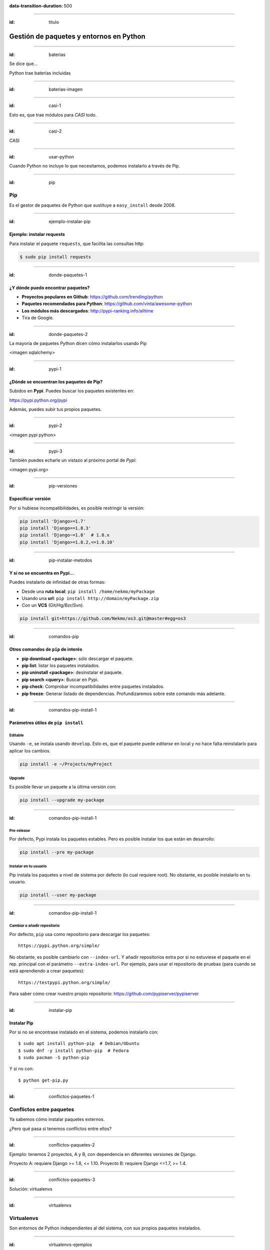 
.. title: Gestión de paquetes y entornos en Python

:data-transition-duration: 500

----

:id: titulo

########################################
Gestión de paquetes y entornos en Python
########################################

----

:id: baterias

Se dice que...

Python trae baterías incluidas

----

:id: baterias-imagen

.. image:: images/Python_batteries_included.jpg

----

:id: casi-1

Esto es, que trae módulos para *CASI* todo.

----

:id: casi-2

CASI

----

:id: usar-python

Cuando Python no incluye lo que necesitamos, podemos instalarlo a través de Pip.

----

:id: pip

Pip
===
Es el gestor de paquetes de Python que sustituye a ``easy_install`` desde 2008. 

----

:id: ejemplo-instalar-pip

Ejemplo: instalar requests
--------------------------

Para instalar el paquete ``requests``, que facilita las consultas http:

.. code-block::

    $ sudo pip install requests

----

:id: donde-paquetes-1

¿Y dónde puedo encontrar paquetes?
----------------------------------

* **Proyectos populares en Github**: https://github.com/trending/python
* **Paquetes recomendados para Python**: https://github.com/vinta/awesome-python
* **Los módulos más descargados**: http://pypi-ranking.info/alltime
* Tira de Google.

----

:id: donde-paquetes-2

La mayoría de paquetes Python dicen cómo instalarlos usando Pip

<imagen sqlalchemy>

----

:id: pypi-1

¿Dónde se encuentran los paquetes de Pip?
-----------------------------------------
Subidos en **Pypi**. Puedes buscar los paquetes existentes en:

https://pypi.python.org/pypi

Además, puedes subir tus propios paquetes.

----

:id: pypi-2

<imagen pypi python>

----

:id: pypi-3

También puedes echarle un vistazo al próximo portal de *Pypi*:

<imagen pypi.org>

----

:id: pip-versiones

Especificar versión
-------------------

Por si hubiese incompatibilidades, es posible restringir la versión:

.. code-block::

    pip install 'Django>=1.7'
    pip install 'Django==1.8.3'
    pip install 'Django~=1.8'  # 1.8.x
    pip install 'Django>=1.8.2,<=1.8.10'

----

:id: pip-instalar-metodos

Y si no se encuentra en Pypi...
-------------------------------
Puedes instalarlo de infinidad de otras formas:

* Desde una **ruta local**: ``pip install /home/nekmo/myPackage``
* Usando una **url**: ``pip install http://domain/myPackage.zip``
* Con un **VCS** (Git/Hg/Bzr/Svn).

.. code-block::

    pip install git+https://github.com/Nekmo/os3.git@master#egg=os3

----

:id: comandos-pip

Otros comandos de ``pip`` de interés
------------------------------------

* **pip download <package>**: sólo descargar el paquete.
* **pip list**: listar los paquetes instalados.
* **pip uninstall <package>**: desinstalar el paquete.
* **pip search <query>**: Buscar en Pypi.
* **pip check**: Comprobar incompatibilidades entre paquetes instalados.
* **pip freeze**: Generar listado de dependencias. Profundizaremos sobre este comando más adelante.

----

:id: comandos-pip-install-1

Parámetros útiles de ``pip install``
------------------------------------

Editable
^^^^^^^^
Usando ``-e``, se instala usando ``develop``. Esto es, que el paquete puede *editarse* en local y no hace falta reinstalarlo para aplicar los cambios.

.. code-block::

    pip install -e ~/Projects/myProject
    

Upgrade
^^^^^^^
Es posible llevar un paquete a la última versión con:

.. code-block::

    pip install --upgrade my-package
    

----

:id: comandos-pip-install-1
    
Pre-release
^^^^^^^^^^^
Por defecto, Pypi instala los paquetes estables. Pero es posible instalar los que están en desarrollo:

.. code-block::

    pip install --pre my-package
   

Instalar en tu usuario
^^^^^^^^^^^^^^^^^^^^^^
Pip instala los paquetes a nivel de sistema por defecto (lo cual requiere root). No obstante, es posible instalarlo en tu usuario.

.. code-block::

    pip install --user my-package
    
    
----

:id: comandos-pip-install-1

Cambiar o añadir repositorio
^^^^^^^^^^^^^^^^^^^^^^^^^^^^
Por defecto, ``pip`` usa como repositorio para descargar los paquetes::

    https://pypi.python.org/simple/
    
No obstante, es posible cambiarlo con ``--index-url``. Y añadir repositorios extra por si no estuviese el paquete en el rep. principal con el parámetro ``--extra-index-url``. Por ejemplo, para usar el repositorio de pruebas (para cuando se está aprendiendo a crear paquetes)::

    https://testpypi.python.org/simple/
    
Para saber cómo crear nuestro propio repositorio: https://github.com/pypiserver/pypiserver

----

:id: instalar-pip

Instalar Pip
------------
Por si no se encontrase instalado en el sistema, podemos instalarlo con::

    $ sudo apt install python-pip  # Debian/Ubuntu
    $ sudo dnf -y install python-pip  # Fedora
    $ sudo pacman -S python-pip
    
Y si no con::

    $ python get-pip.py
    
    
----

:id: conflictos-paquetes-1

Conflictos entre paquetes
=========================

Ya sabemos cómo instalar paquetes externos. 

¿Pero qué pasa si tenemos conflictos entre ellos?


----

:id: conflictos-paquetes-2

Ejemplo: tenemos 2 proyectos, A y B, con dependencia en diferentes versiones de Django.

Proyecto A: requiere Django >= 1.8, <= 1.10.
Proyecto B: requiere Django <=1.7, >= 1.4.

----

:id: conflictos-paquetes-3

Solución: virtualenvs

----

:id: virtualenvs

Virtualenvs
===========
Son entornos de Python independientes al del sistema, con sus propios paquetes instalados.

----

:id: virtualenvs-ejemplos

Gracias a los virtualenvs, podemos tener 2 entornos distintos: uno para el proyecto A, 
con Django >= 1.9, y otro con Django <= 1.7 en el proyecto B.

Además, podemos usar los virtualenvs para probar paquetes sin instalarlos a nivel del sistema,
o para crear entornos a replicar en otros sistemas, cosa que veremos más adelante.

Los virtualenvs también nos salvan de sorpresas al actualizar el sistema: un ``apt upgrade`` podría romper nuestros proyectos sin saberlo.

----

:id: instalar-virtualenvs

Cómo crear un virtualenv
------------------------
Tras instalar ``virtualenv``, podemos crear un virtualenv con::
    
    [nekmo@homura /tmp]$ virtualenv venv
    Running virtualenv with interpreter /usr/bin/python2
    New python executable in venv/bin/python2
    Also creating executable in venv/bin/python
    Installing setuptools, pip...done.

----

:id: entrar-virtualenv

Cómo entrar en un virtualenv
----------------------------
Debemos ejecutar::
    
    [nekmo@homura /tmp]$ source venv/bin/activate
    (venv)[nekmo@homura /tmp]$ 
    
Véase que ahora, al inicio del *prompt*, tenemos entre paréntesis el nombre del virtualenv::
    
    **(venv)**[nekmo@homura /tmp]$ 
    
Esto significa, que tenemos el virtualenv activado. Podremos movernos con libertad, y seguiremos en el virtualenv mientras aparezca delante ese indicativo.

----

:id: salir-virtualenv

Cómo salir de un virtualenv
---------------------------
Debemos ejecutar ``deactivate``. Tras ejecutarlo, desaparecerá el nombre del virtualenv en el prompt::
    
    (venv)[nekmo@homura /tmp]$ deactivate 
    [nekmo@homura /tmp]$

Tras salir del virtualenv, podremos crear otro donde podremos instalar otros paquetes, manteniéndose aislados.

----

:id: instalar-virtualenv

Instalar virtualenv
-------------------
Podemos instalarlo bien por el sistema, o haciendo uso de pip, como cualquier otro paquete:

    $ sudo pip install virtualenv
    
----

:id: como-funcionan-virtualenvs-1

Cómo funciona
-------------
El archivo ``./bin/activate`` del ``venv`` es un fichero en bash, que si lo leemos, encontramos::

    PATH="$VIRTUAL_ENV/bin:$PATH"
    export PATH

Con esto lo que hacemos es añadir el directorio ``./bin/`` al ``$PATH``.

----

:id: como-funcionan-virtualenvs-2

Si miramos este directorio, encontramos::

    (test)[nekmo@homura /tmp/env]$ ls -1
    activate
    ...
    easy_install
    pip
    **python**
    ...

----

:id: como-funcionan-virtualenvs-3

Esto *sustituye* el binario de ``python`` del sistema por el del virtualenv.

Para determinar el directorio de las bibliotecas, lo que hace es buscarse el directorio que contiene ``./lib/pythonX.Y/os.py`` desde el directorio del ejecutable de Python. Si no se encuentra, se van bajando niveles hasta encontrarlo::


    ./venv/bin/lib/python2.7/os.py << No existe, sigo bajando...
    ./venv/lib/python2.7/os.py << ¡Existe! ¡Usaré este directorio!
    
----

:id: gestionar-virtualenvs

Pero ahora tengo muchos virtualenvs...

¿cómo los gestiono?

----

:id: virtualenvwrapper

Virtualenvwrapper
=================
Permite gestionar los virtualenvs identificándolos por un nombre, y organizados en un directorio común. Para instalarlo, usamos de nuevo ``pip``::

    $ sudo pip install virtualenv
    
----

:id: configurar-virtualenvwrapper

Configuración
-------------
En el ``.bashrc``, añadimos lo siguiente:

.. code-block:: bash

    export WORKON_HOME=$HOME/.virtualenvs
    export PROJECT_HOME=$HOME/Projects
    source `which virtualenvwrapper.sh`

La primera línea es donde se guardarán los *virtualenvs*. La segunda, donde creamos nuestros *proyectos y trabajos*. Veremos más sobre esto más adelante.

----

:id: crear-virtualenvwrapper

Crear un virtualenv con virtualenvwrapper
-----------------------------------------
Usamos el comando ``mkvirtualenv <name>``. Si ponemos el argumento ``-p <binario python>``, podremos cambiar el ejecutable de Python a usar::

    $ mkvirtualenv -p /usr/bin/python3 my-venv
    
Al crear un proyecto, entraremos automáticamente en el.

----

:id: salir-entrar-virtualenvwrapper

Salir y entrar en el virtualenv
-------------------------------
Para salir del virtualenv, el comando es igual que con los virtualenv de serie::

    $ deactivate
    
Y para volver a entrar, usamos ``workon``::

    $ workon my-venv
    
----

:id: proyectos-virtualenvwrapper

Proyectos
---------
Cuando se crea un virtualenv con ``mkproject <project name>``, se crea un virtualenv y adicionalmente un directorio en ``$PROJECT_HOME``, que es nuestro directorio de proyectos. Cada vez que se entre en el virtualenv, se activará el virtualenv y además, se accederá el directorio del proyecto::

    mkproject my-project

El resto de funciones son exactamente iguales a las de cualquier otro virtualenv.
    
----

:id: comandos-fuera-virtualenvwrapper

Comandos fuera del virtualenv
-----------------------------

* ``workon <venv>``	Entrar en un virtualenv
* ``mkvirtualenv <venv>``: **Crear** un virtualenv
* ``mkproject <proj>``: **Crea** un directorio de **proyecto** con su correspondiente virtualenv
* ``mktmpenv``: **Crea** un virtualenv sin nombre y **temporal**, que al hacer deactivate se autodestruye.
* ``rmvirtualenv <venv>``: **Borrar** un virtualenv. En el caso de proyectos, no borra el dir. de proyecto.
* ``allvirtualenv <command>``: **Ejecutar** un comando en **todos los venv**. Útil para actualizar pip.

----

:id: comandos-dentro-virtualenvwrapper

Comandos dentro del virtualenv
------------------------------

* ``deactivate``	Salir del virtualenv actual
* ``cdvirtualenv``	Ir al directorio ~/.virtualenvs/<venv>
* ``cdsitepackages``	Ir al directorio ~/.virtualenvs/<venv>/lib/PythonX.Y/site-packages
* ``cdproject``	En el caso de proyectos, volver al directorio del proyecto.
* ``wipeenv``	Borrar todos los paquetes del venv.
* ``add2virtualenv <dir 1>[ <dir 2>]``	Permite añadir directorios al site-packages del virtualenv sin instalarlos
* ``toggleglobalsitepackages``	Permite o deshabilita que se pueda acceder a paquetes del sistema en el virtualenv.

----

:id: hooks-virtualenvwrapper

Scripts personalizables (hooks)
-------------------------------
*Virtualenvwrapper* permite personalizar las acciones cuando se interactúa con los virtualenvs. Por ejemplo, ``postactivate`` permite ejecutar cuandos al activar el virtualenv, o ``postmkvirtualenv`` ejecutar comandos al crear un nuevo virtualenv. Esto puede usarse para iniciar servicios o instalar paquetes.

Un listado completo de los scripts se encuentra en: http://virtualenvwrapper.readthedocs.io/en/latest/scripts.html

Es posible crear scripts por cada virtualenv o de forma global.

----

:id: requirements

Requirements
============
Tras instalar los paquetes que necesitamos, podemos querer replicar la misma instalación que ya funciona en otro equipo, como por ejemplo pasarlo a producción. Esto podemos lograrlo gracias al archivo ``requirements.txt``.

En este archivo apuntamos las dependencias necesarias para que un proyecto funcione. Por ejemplo::

    requirements.txt
    ----------------
    Django>=1.9.1
    six==1.10.0
    appdirs==1.4.0
    
----

:id: instalar-requirements

Luego podemos instalar las dependencias mediante::

    pip install -r requirements.txt
    
Con esto podemos replicar la instalación de la máquina original en otras máquinas.

----

:id: pip-freeze

pip freeze
----------
El comando ``pip freeze`` nos permite generar un listado de las dependencias instaladas con la versión con el formato ``paquete==versión`` por cada línea. Podemos usar este comando para generar el archivo ``requirements.txt`` con las dependencias exactas que hay en el virtualenv actual::

    $ pip freeze > requirements.txt
    
----

:id: constraints-1

Constraints
-----------
No obstante, aunque el método anterior asegura que se replique el entorno al 100%, en ocasiones podemos no desear instalar ciertas cosas, como dependencias para desarrollo, o que instalamos para pruebas, pero también queremos asegurar que se instalan las versiones correctas de los paquetes y sus dependencias, para evitar problemas. Para ello podemos usar el constraints::

    $ pip freeze > constraints.txt
  
----

:id: constraints-2
  
Luego, en el requirements especificamos lo que nosotros quisimos instalar explícitamente, y el constraints se asegurará de instalar las versiones correctas de los paquetes y sus dependencias, pero no se instalarán los paquetes del constraints que no estén especificados en el requirements::

    requirements.txt
    ----------------
    -c constraints.txt
    pandas
  
----

:id: constraints-3
  
Y el ``constraints.txt`` generado automáticamente usando ``pip freeze > constraints.txt``::

    constraints.txt
    ---------------
    appdirs==1.4.0
    numpy==1.12.0
    packaging==16.8
    pandas==0.19.2
    pyparsing==2.1.10
    python-dateutil==2.6.0
    pytz==2016.10
    six==1.10.0

----

:id: utilidades

Otras utilidades
================

* ``pipdeptree``: Representa las dependencias instaladas en forma de árbol. Ayuda a comprender qué paquete instaló cual.
* ``Pipfile``: Otra forma de trabajar con los archivos de requirements, que facilita distinguir entre entornos y qué paquetes se instalaron explícitamente.
* ``pipenv``: Aúna en uno ``virtualenv``, ``Pipfile`` y ``Pip``. Crea virtualenvs automáticamente en tu proyecto.
* ``pip-tools``: Ayuda a mantener los paquetes actualizados. Usando archivos de dependencias propios, se compilan los archivos de requirements.
* ``compare-requirements``: Compara archivos de ``requirements.txt`` y permite compararlos con los requirements del venv.
* ``curd``: Alternativa compatible con ``pip``, que le ofrece mayor velocidad en la instalación de paquetes.

----

:id: acerca-de
    
Sobre esta presentación...
==========================

* **Código fuente presentación:** https://github.com/Nekmo/python-packages-management
    
.. note::
    si te ha gustado la presentación, puedes verla en mi Github, y no olvidéis darle a like :)

----
    
:id: end

¡Muchas gracias a todos!
========================

* **Sitio web:** http://nekmo.com
* **Email:** contacto@nekmo.com
* **Telegram:** @nekmo
* **Twitter:** @nekmocom

.. note::
    Muchas gracias. Por si queréis hablar conmigo, podéis hacerlo por estos medios, o luego al final.
